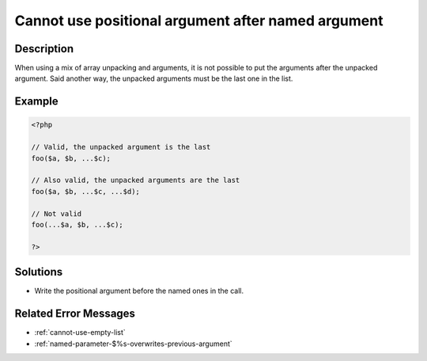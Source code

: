 .. _cannot-use-positional-argument-after-named-argument:

Cannot use positional argument after named argument
---------------------------------------------------
 
.. meta::
	:description:
		Cannot use positional argument after named argument: When using a mix of array unpacking and arguments, it is not possible to put the arguments after the unpacked argument.
	:og:image: https://php-changed-behaviors.readthedocs.io/en/latest/_static/logo.png
	:og:type: article
	:og:title: Cannot use positional argument after named argument
	:og:description: When using a mix of array unpacking and arguments, it is not possible to put the arguments after the unpacked argument
	:og:url: https://php-errors.readthedocs.io/en/latest/messages/cannot-use-positional-argument-after-named-argument.html
	:og:locale: en
	:twitter:card: summary_large_image
	:twitter:site: @exakat
	:twitter:title: Cannot use positional argument after named argument
	:twitter:description: Cannot use positional argument after named argument: When using a mix of array unpacking and arguments, it is not possible to put the arguments after the unpacked argument
	:twitter:creator: @exakat
	:twitter:image:src: https://php-changed-behaviors.readthedocs.io/en/latest/_static/logo.png

.. raw:: html

	<script type="application/ld+json">{"@context":"https:\/\/schema.org","@graph":[{"@type":"WebPage","@id":"https:\/\/php-errors.readthedocs.io\/en\/latest\/tips\/cannot-use-positional-argument-after-named-argument.html","url":"https:\/\/php-errors.readthedocs.io\/en\/latest\/tips\/cannot-use-positional-argument-after-named-argument.html","name":"Cannot use positional argument after named argument","isPartOf":{"@id":"https:\/\/www.exakat.io\/"},"datePublished":"Wed, 22 Jan 2025 17:23:34 +0000","dateModified":"Wed, 22 Jan 2025 17:23:34 +0000","description":"When using a mix of array unpacking and arguments, it is not possible to put the arguments after the unpacked argument","inLanguage":"en-US","potentialAction":[{"@type":"ReadAction","target":["https:\/\/php-tips.readthedocs.io\/en\/latest\/tips\/cannot-use-positional-argument-after-named-argument.html"]}]},{"@type":"WebSite","@id":"https:\/\/www.exakat.io\/","url":"https:\/\/www.exakat.io\/","name":"Exakat","description":"Smart PHP static analysis","inLanguage":"en-US"}]}</script>

Description
___________
 
When using a mix of array unpacking and arguments, it is not possible to put the arguments after the unpacked argument. Said another way, the unpacked arguments must be the last one in the list. 

Example
_______

.. code-block:: php

   <?php
   
   // Valid, the unpacked argument is the last
   foo($a, $b, ...$c);
   
   // Also valid, the unpacked arguments are the last
   foo($a, $b, ...$c, ...$d);
   
   // Not valid
   foo(...$a, $b, ...$c);
   
   ?>

Solutions
_________

+ Write the positional argument before the named ones in the call.

Related Error Messages
______________________

+ :ref:`cannot-use-empty-list`
+ :ref:`named-parameter-$%s-overwrites-previous-argument`
